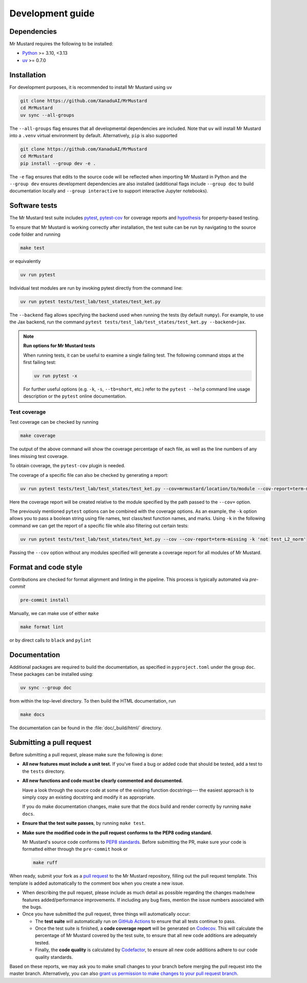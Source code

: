 Development guide
=================

Dependencies
------------

Mr Mustard requires the following to be installed:

* `Python <http://python.org/>`_ >= 3.10, <3.13
* `uv <https://github.com/astral-sh/uv>`_ >= 0.7.0

Installation
------------

For development purposes, it is recommended to install Mr Mustard using ``uv``

.. code-block:: bash

    git clone https://github.com/XanaduAI/MrMustard
    cd MrMustard
    uv sync --all-groups

The ``--all-groups`` flag ensures that all developmental dependencies are included. Note
that ``uv`` will install Mr Mustard into a ``.venv`` virtual environment by default.
Alternatively, ``pip`` is also supported

.. code-block:: bash

    git clone https://github.com/XanaduAI/MrMustard
    cd MrMustard
    pip install --group dev -e .

The ``-e`` flag ensures that edits to the source code will be reflected when
importing Mr Mustard in Python and the ``--group dev`` ensures development dependencies
are also installed (additional flags include ``--group doc`` to build documentation locally
and ``--group interactive`` to support interactive Jupyter notebooks).

Software tests
--------------

The Mr Mustard test suite includes `pytest <https://docs.pytest.org/en/latest/>`_,
`pytest-cov <https://pytest-cov.readthedocs.io/en/latest/>`_ for coverage reports and
`hypothesis <https://hypothesis.readthedocs.io/en/latest/>`_ for property-based testing.

To ensure that Mr Mustard is working correctly after installation, the test suite
can be run by navigating to the source code folder and running

.. code-block:: bash

    make test

or equivalently

.. code-block:: bash

    uv run pytest

Individual test modules are run by invoking pytest directly from the command line:

.. code-block:: bash

    uv run pytest tests/test_lab/test_states/test_ket.py

The ``--backend`` flag allows specifying the backend used when running the tests (by default ``numpy``).
For example, to use the Jax backend, run the command ``pytest tests/test_lab/test_states/test_ket.py --backend=jax``.

.. note:: **Run options for Mr Mustard tests**

    When running tests, it can be useful to examine a single failing test.
    The following command stops at the first failing test:

    .. code-block:: console

        uv run pytest -x

    For further useful options (e.g. ``-k``, ``-s``, ``--tb=short``, etc.)
    refer to the ``pytest --help`` command line usage description or the
    ``pytest`` online documentation.


Test coverage
^^^^^^^^^^^^^

Test coverage can be checked by running

.. code-block:: bash

    make coverage

The output of the above command will show the coverage percentage of each
file, as well as the line numbers of any lines missing test coverage.

To obtain coverage, the ``pytest-cov`` plugin is needed.

The coverage of a specific file can also be checked by generating a report:

.. code-block:: console

    uv run pytest tests/test_lab/test_states/test_ket.py --cov=mrmustard/location/to/module --cov-report=term-missing

Here the coverage report will be created relative to the module specified by
the path passed to the ``--cov=`` option.

The previously mentioned ``pytest`` options can be combined with the coverage
options. As an example, the ``-k`` option allows you to pass a boolean string
using file names, test class/test function names, and marks. Using ``-k`` in
the following command we can get the report of a specific file while also
filtering out certain tests:

.. code-block:: console

    uv run pytest tests/test_lab/test_states/test_ket.py --cov --cov-report=term-missing -k 'not test_L2_norm'

Passing the ``--cov`` option without any modules specified will generate a
coverage report for all modules of Mr Mustard.

Format and code style
---------------------

Contributions are checked for format alignment and linting in the pipeline.
This process is typically automated via `pre-commit`

.. code-block:: bash

    pre-commit install

Manually, we can make use of either ``make``

.. code-block:: bash

    make format lint

or by direct calls to ``black`` and ``pylint``

.. code-block:: bash


Documentation
-------------

Additional packages are required to build the documentation, as specified in
``pyproject.toml`` under the group ``doc``. These packages can be installed using:

.. code-block:: bash

    uv sync --group doc

from within the top-level directory. To then build the HTML documentation, run

.. code-block:: bash

    make docs

The documentation can be found in the :file:`doc/_build/html/` directory.


Submitting a pull request
-------------------------

Before submitting a pull request, please make sure the following is done:

* **All new features must include a unit test.** If you've fixed a bug or added
  code that should be tested, add a test to the ``tests`` directory.

* **All new functions and code must be clearly commented and documented.**

  Have a look through the source code at some of the existing function docstrings---
  the easiest approach is to simply copy an existing docstring and modify it as appropriate.

  If you do make documentation changes, make sure that the docs build and render correctly by
  running ``make docs``.

* **Ensure that the test suite passes**, by running ``make test``.

* **Make sure the modified code in the pull request conforms to the PEP8 coding standard.**

  Mr Mustard's source code conforms to `PEP8 standards <https://www.python.org/dev/peps/pep-0008/>`_.
  Before submitting the PR, make sure your code is formatted either through the ``pre-commit`` hook or

  .. code-block:: bash

      make ruff

When ready, submit your fork as a `pull request <https://help.github.com/articles/about-pull-requests>`_
to the Mr Mustard repository, filling out the pull request template. This template is added
automatically to the comment box when you create a new issue.

* When describing the pull request, please include as much detail as possible
  regarding the changes made/new features added/performance improvements. If including any
  bug fixes, mention the issue numbers associated with the bugs.

* Once you have submitted the pull request, three things will automatically occur:

  - The **test suite** will automatically run on `GitHub Actions
    <https://github.com/XanaduAI/MrMustard/actions?query=workflow%3ATests>`_
    to ensure that all tests continue to pass.

  - Once the test suite is finished, a **code coverage report** will be generated on
    `Codecov <https://codecov.io/gh/XanaduAI/MrMustard>`_. This will calculate the percentage
    of Mr Mustard covered by the test suite, to ensure that all new code additions
    are adequately tested.

  - Finally, the **code quality** is calculated by
    `Codefactor <https://app.codacy.com/app/XanaduAI/mrmustard/dashboard>`_,
    to ensure all new code additions adhere to our code quality standards.

Based on these reports, we may ask you to make small changes to your branch before
merging the pull request into the master branch. Alternatively, you can also
`grant us permission to make changes to your pull request branch
<https://help.github.com/articles/allowing-changes-to-a-pull-request-branch-created-from-a-fork/>`_.

